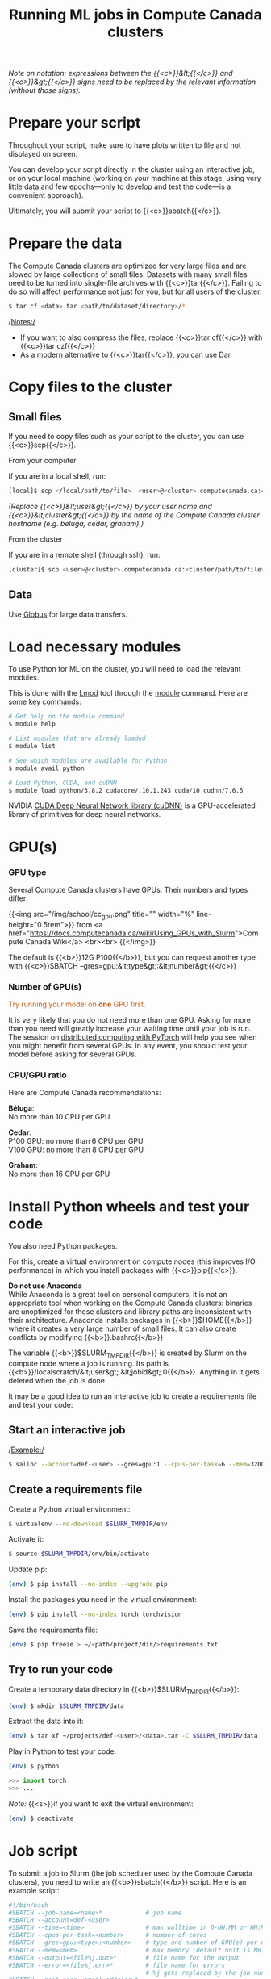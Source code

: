 #+title: Running ML jobs in Compute Canada clusters
#+description: Reading
#+colordes: #538cc6
#+slug: pt-10-hpc
#+weight: 10

/Note on notation: expressions between the {{<c>}}&lt;{{</c>}} and {{<c>}}&gt;{{</c>}} signs need to be replaced by the relevant information (without those signs)./

* Prepare your script

Throughout your script, make sure to have plots written to file and not displayed on screen.

You can develop your script directly in the cluster using an interactive job, or on your local machine (working on your machine at this stage, using very little data and few epochs—only to develop and test the code—is a convenient approach).

Ultimately, you will submit your script to {{<c>}}sbatch{{</c>}}.

* Prepare the data

The Compute Canada clusters are optimized for very large files and are slowed by large collections of small files. Datasets with many small files need to be turned into single-file archives with {{<c>}}tar{{</c>}}. Failing to do so will affect performance not just for you, but for all users of the cluster.

#+BEGIN_src sh
$ tar cf <data>.tar <path/to/dataset/directory>/*
#+END_src

/Notes:/

- If you want to also compress the files, replace {{<c>}}tar cf{{</c>}} with {{<c>}}tar czf{{</c>}}
- As a modern alternative to {{<c>}}tar{{</c>}}, you can use [[https://docs.computecanada.ca/wiki/Dar][Dar]]
# Note that there are ML datasets available on the Compute Canada clusters. Maybe the dataset you plan to use is already available.

* Copy files to the cluster

** Small files

If you need to copy files such as your script to the cluster, you can use {{<c>}}scp{{</c>}}.

***** From your computer

If you are in a local shell, run:

#+BEGIN_src sh
[local]$ scp </local/path/to/file>  <user>@<cluster>.computecanada.ca:<path/in/cluster>
#+END_src

/(Replace {{<c>}}&lt;user&gt;{{</c>}} by your user name and {{<c>}}&lt;cluster&gt;{{</c>}} by the name of the Compute Canada cluster hostname (e.g. beluga, cedar, graham).)/

***** From the cluster

If you are in a remote shell (through ssh), run:

#+BEGIN_src sh
[cluster]$ scp <user>@<cluster>.computecanada.ca:<cluster/path/to/file>  </local/path>
#+END_src

** Data

Use [[https://docs.computecanada.ca/wiki/Globus][Globus]] for large data transfers.

* Load necessary modules

To use Python for ML on the cluster, you will need to load the relevant modules.

This is done with the [[https://github.com/TACC/Lmod][Lmod]] tool through the [[https://docs.computecanada.ca/wiki/Utiliser_des_modules/en][module]] command. Here are some key [[https://lmod.readthedocs.io/en/latest/010_user.html][commands]]:

#+BEGIN_src sh
# Get help on the module command
$ module help

# List modules that are already loaded
$ module list

# See which modules are available for Python
$ module avail python

# Load Python, CUDA, and cuDNN
$ module load python/3.8.2 cudacore/.10.1.243 cuda/10 cudnn/7.6.5
#+END_src

NVIDIA [[https://developer.nvidia.com/cudnn][CUDA Deep Neural Network library (cuDNN)]] is a GPU-accelerated library of primitives for deep neural networks.

* GPU(s)

*** GPU type

Several Compute Canada clusters have GPUs. Their numbers and types differ:

{{<img src="/img/school/cc_gpu.png" title="" width="%" line-height="0.5rem">}}
from <a href="https://docs.computecanada.ca/wiki/Using_GPUs_with_Slurm">Compute Canada Wiki</a>
<br><br>
{{</img>}}

The default is {{<b>}}12G P100{{</b>}}, but you can request another type with {{<c>}}SBATCH --gres=gpu:&lt;type&gt;:&lt;number&gt;{{</c>}}

*** Number of GPU(s)

#+BEGIN_export html
<font color="#bf540c">Try running your model on <b>one</b> GPU first.</font>
#+END_export

It is very likely that you do not need more than one GPU. Asking for more than you need will greatly increase your waiting time until your job is run. The session on [[https://westgrid-ml.netlify.app/school/pt-11-distributed.html][distributed computing with PyTorch]] will help you see when you might benefit from several GPUs. In any event, you should test your model before asking for several GPUs.

*** CPU/GPU ratio

Here are Compute Canada recommendations:

*Béluga*:\\
No more than 10 CPU per GPU

*Cedar*:\\
P100 GPU: no more than 6 CPU per GPU\\
V100 GPU: no more than 8 CPU per GPU

*Graham*:\\
No more than 16 CPU per GPU

* Install Python wheels and test your code

You also need Python packages.

For this, create a virtual environment on compute nodes (this improves I/O performance) in which you install packages with {{<c>}}pip{{</c>}}.

#+BEGIN_box
*Do not use Anaconda* \\
While Anaconda is a great tool on personal computers, it is not an appropriate tool when working on the Compute Canada clusters: binaries are unoptimized for those clusters and library paths are inconsistent with their architecture. Anaconda installs packages in {{<b>}}$HOME{{</b>}} where it creates a very large number of small files. It can also create conflicts by modifying {{<b>}}.bashrc{{</b>}}
#+END_box

The variable {{<b>}}$SLURM_TMPDIR{{</b>}} is created by Slurm on the compute node where a job is running. Its path is {{<b>}}/localscratch/&lt;user&gt;.&lt;jobid&gt;.0{{</b>}}. Anything in it gets deleted when the job is done.

It may be a good idea to run an interactive job to create a requirements file and test your code:

** Start an interactive job

/Example:/

#+BEGIN_src sh
$ salloc --account=def-<user> --gres=gpu:1 --cpus-per-task=6 --mem=32000 --time=1:00
#+END_src

# Use pre-downloaded packages.

** Create a requirements file

Create a Python virtual environment:

#+BEGIN_src sh
$ virtualenv --no-download $SLURM_TMPDIR/env
#+END_src

Activate it:

#+BEGIN_src sh
$ source $SLURM_TMPDIR/env/bin/activate
#+END_src

Update pip:

#+BEGIN_src sh
(env) $ pip install --no-index --upgrade pip
#+END_src

Install the packages you need in the virtual environment:

#+BEGIN_src sh
(env) $ pip install --no-index torch torchvision
#+END_src

Save the requirements file:

#+BEGIN_src sh
(env) $ pip freeze > ~/<path/project/dir/>requirements.txt
#+END_src

** Try to run your code

Create a temporary data directory in {{<b>}}$SLURM_TMPDIR{{</b>}}:

#+BEGIN_src sh
(env) $ mkdir $SLURM_TMPDIR/data
#+END_src

Extract the data into it:

#+BEGIN_src sh
(env) $ tar xf ~/projects/def-<user>/<data>.tar -C $SLURM_TMPDIR/data
#+END_src

Play in Python to test your code:

#+BEGIN_src sh
(env) $ python
#+END_src

#+BEGIN_src python
>>> import torch
>>> ...
#+END_src

/Note:/ {{<s>}}if you want to exit the virtual environment:

#+BEGIN_src sh
(env) $ deactivate
#+END_src

* Job script

To submit a job to Slurm (the job scheduler used by the Compute Canada clusters), you need to write an {{<b>}}sbatch{{</b>}} script. Here is an example script:

#+BEGIN_src sh
#!/bin/bash
#SBATCH --job-name=<name>*			  # job name
#SBATCH --account=def-<user>
#SBATCH --time=<time>				  # max walltime in D-HH:MM or HH:MM:SS
#SBATCH --cpus-per-task=<number>      # number of cores
#SBATCH --gres=gpu:<type>:<number>    # type and number of GPU(s) per node
#SBATCH --mem=<mem>					  # max memory (default unit is MB) per node
#SBATCH --output=<file%j.out>*		  # file name for the output
#SBATCH --error=<file%j.err>*		  # file name for errors
					                  # %j gets replaced by the job number
#SBATCH --mail-user=<email_address>*
#SBATCH --mail-type=ALL*

# Load modules
module load python/3.8.2 cudacore/.10.1.243 cuda/10 cudnn/7.6.5

# Create variable with the directory for your ML project
SOURCEDIR=~/<path/project/dir>

# Create and activate a virtual environment on compute node
virtualenv --no-download $SLURM_TMPDIR/env
source $SLURM_TMPDIR/env/bin/activate

# Install Python packages
pip install --no-index -r $SOURCEDIR/requirements.txt

# Transfer and extract data
mkdir $SLURM_TMPDIR/data
tar xf ~/projects/def-<user>/<data>.tar -C $SLURM_TMPDIR/data

# Run Python script on the data
python $SOURCEDIR/<mlscript>.py $SLURM_TMPDIR/data
#+END_src

/Notes:/

- If you compressed your data with {{<c>}}tar czf{{</c>}}, you need to extract it with {{<c>}}tar xzf{{</c>}}
- {{<c>}}SBATCH{{</c>}} options marked with a {{<c>}}*{{</c>}} are optional
- There are various other options for [[https://docs.computecanada.ca/wiki/Running_jobs#Email_notification][email notifications]].

* Job handling

**** Submit job

#+BEGIN_src sh
$ cd </dir/containing/job>
$ sbatch <jobscript>.sh
#+END_src

**** Check job status

#+BEGIN_src sh
$ sq
#+END_src

{{<b>}}PD{{</b>}} = pending\\
{{<b>}}R{{</b>}} = running

**** Cancel job

#+BEGIN_src sh
$ scancel <jobid>
#+END_src

**** Display efficiency measures of completed job

#+BEGIN_src sh
$ seff <jobid>
#+END_src

* Checkpoints

Long jobs should have a checkpoint at least every 24 hours. This ensures that an outage won't lead to days of computation lost and it will help get the job started sooner by the scheduler.

For instance, you might want to have checkpoints every {{<b>}}n{{</b>}} epochs (choose {{<b>}}n{{</b>}} so that {{<b>}}n{{</b>}} epochs take less than 24 hours to run).

In PyTorch, you can create dictionaries with all the information necessary and save them as {{<b>}}.tar{{</b>}} files with {{<c>}}torch.save(){{</c>}}. You can then load them back with {{<c>}}torch.load(){{</c>}}.

The information you want to save in each checkpoint includes the model’s state_dict, the optimizer’s state_dict, the epoch at which you stopped, the latest training loss, and anything else needed to restart training where you left off.

/Example:/

Saving a checkpoint during training could look something like this:

#+BEGIN_src python
torch.save({
    'epoch': <last epoch run>,
    'model_state_dict': net.state_dict(),
    'optimizer_state_dict': optimizer.state_dict(),
    'loss': <latest loss>,
}, <path/to/file.tar>)
#+END_src

To restart, initialize the model and optimizer, load the dictionary, and resume training:

#+BEGIN_src python
# Initialize the model and optimizer
model = <your model>
optimizer = <your optimizer>

# Load the dictionary
checkpoint = torch.load(<path/to/file.tar>)
model.load_state_dict(checkpoint['model_state_dict'])
optimizer.load_state_dict(checkpoint['optimizer_state_dict'])
epoch = checkpoint['epoch']
loss = checkpoint['loss']

# Resume training
model.train()
#+END_src

* Running several similar jobs

A number of ML tasks (e.g. [[https://en.wikipedia.org/wiki/Hyperparameter_optimization][hyperparameter optimization]]) require running several instances of similar jobs. Grouping them into a single job with [[https://docs.computecanada.ca/wiki/GLOST][GLOST]] or [[https://docs.computecanada.ca/wiki/GNU_Parallel][GNU Parallel]] reduces the stress on the scheduler.

* Comments & questions
